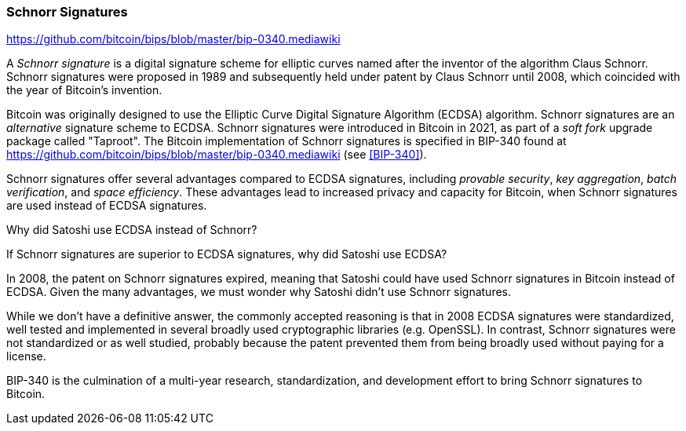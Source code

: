 [[schnorr]]
=== Schnorr Signatures

https://github.com/bitcoin/bips/blob/master/bip-0340.mediawiki

A _Schnorr signature_ is a digital signature scheme for elliptic curves named after the inventor of the algorithm Claus Schnorr. Schnorr signatures were proposed in 1989 and subsequently held under patent by Claus Schnorr until 2008, which coincided with the year of Bitcoin's invention.

Bitcoin was originally designed to use the Elliptic Curve Digital Signature Algorithm (ECDSA) algorithm. Schnorr signatures are an _alternative_ signature scheme to ECDSA. Schnorr signatures were introduced in Bitcoin in 2021, as part of a _soft fork_ upgrade package called "Taproot". The Bitcoin implementation of Schnorr signatures is specified in BIP-340 found at https://github.com/bitcoin/bips/blob/master/bip-0340.mediawiki (see <<BIP-340>>).

Schnorr signatures offer several advantages compared to ECDSA signatures, including _provable security_, _key aggregation_, _batch verification_, and _space efficiency_. These advantages lead to increased privacy and capacity for Bitcoin, when Schnorr signatures are used instead of ECDSA signatures.

[[why_ecdsa_over_schnorr]]
.Why did Satoshi use ECDSA instead of Schnorr?
****
If Schnorr signatures are superior to ECDSA signatures, why did Satoshi use ECDSA?

In 2008, the patent on Schnorr signatures expired, meaning that Satoshi could have used Schnorr signatures in Bitcoin instead of ECDSA. Given the many advantages, we must wonder why Satoshi didn't use Schnorr signatures.

While we don't have a definitive answer, the commonly accepted reasoning is that in 2008 ECDSA signatures were standardized, well tested and implemented in several broadly used cryptographic libraries (e.g. OpenSSL). In contrast, Schnorr signatures were not standardized or as well studied, probably because the patent prevented them from being broadly used without paying for a license.

BIP-340 is the culmination of a multi-year research, standardization,  and development effort to bring Schnorr signatures to Bitcoin.
****
